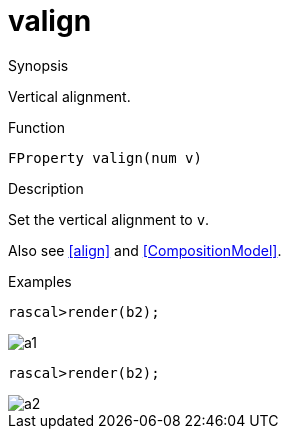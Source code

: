 [[Properties-valign]]
# valign
:concept: Vis/Figure/Properties/valign

.Synopsis
Vertical alignment.

.Syntax

.Types

.Function
`FProperty valign(num v)`

.Description
Set the vertical alignment to `v`.

Also see <<align>> and <<CompositionModel>>.

.Examples
[source,rascal-shell]
----
rascal>render(b2);
----


image::{concept}/a1.png[alt="a1"]


[source,rascal-shell]
----
rascal>render(b2);
----


image::{concept}/a2.png[alt="a2"]


.Benefits

.Pitfalls


:leveloffset: +1

:leveloffset: -1